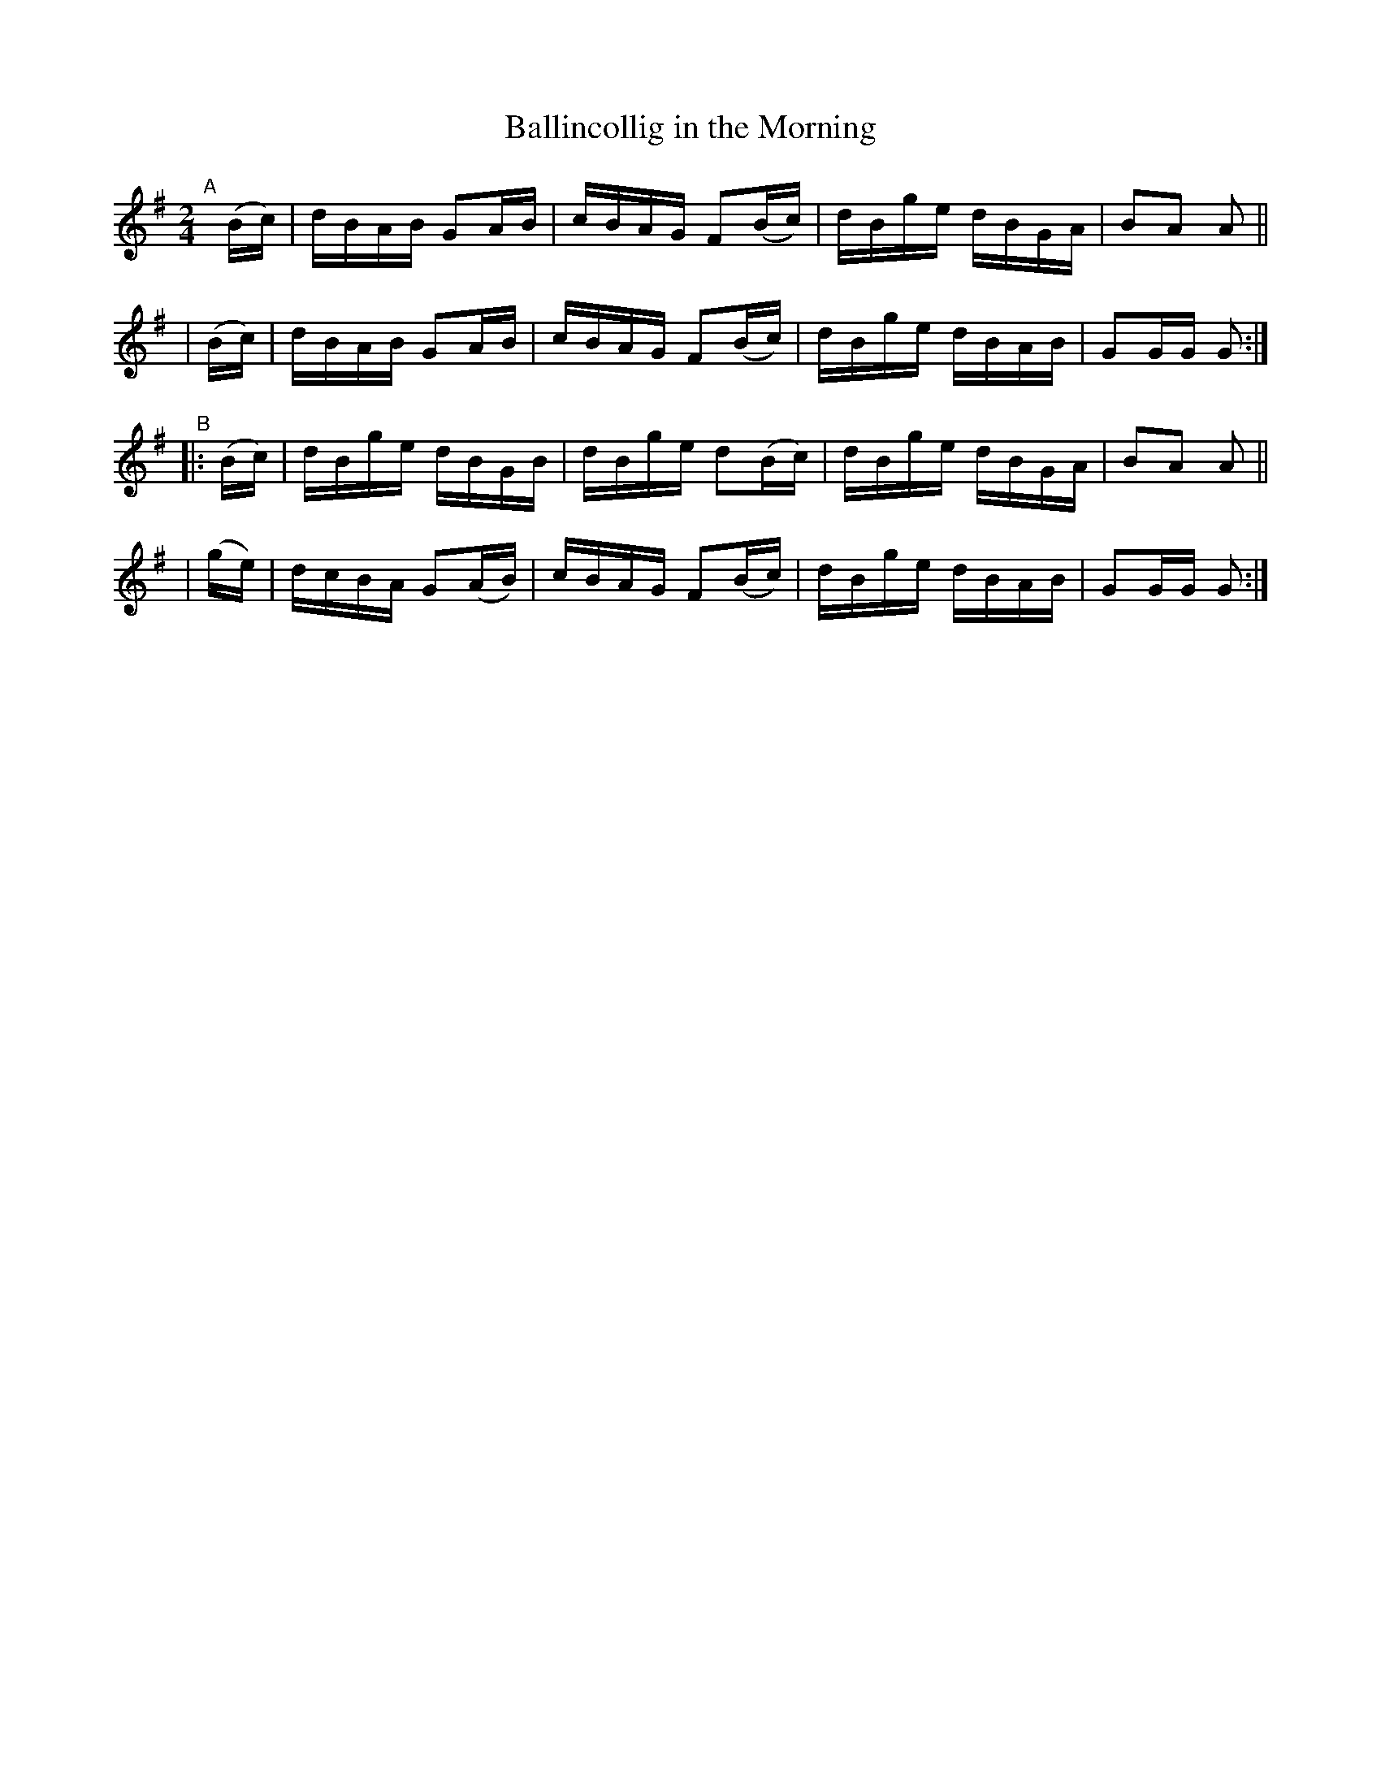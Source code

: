 X: 890
T: Ballincollig in the Morning
R: hornpipe
%S: s:4 b:16(4+4+4+4)
B: Francis O'Neill: "The Dance Music of Ireland" (1907) #890
Z: Frank Nordberg - http://www.musicaviva.com
F: http://www.musicaviva.com/abc/tunes/ireland/oneill-1001/0890/oneill-1001-0890-1.abc
M: 2/4
L: 1/16
K: G
"^A"[|]\
  (Bc) | dBAB G2AB | cBAG F2(Bc) | dBge dBGA | B2A2 A2 ||
| (Bc) | dBAB G2AB | cBAG F2(Bc) | dBge dBAB | G2GG G2 :| 
"^B"\
|:(Bc) | dBge dBGB | dBge d2(Bc) | dBge dBGA | B2A2 A2 ||
| (ge) | dcBA G2(AB) | cBAG F2(Bc) | dBge dBAB | G2GG G2 :| 
